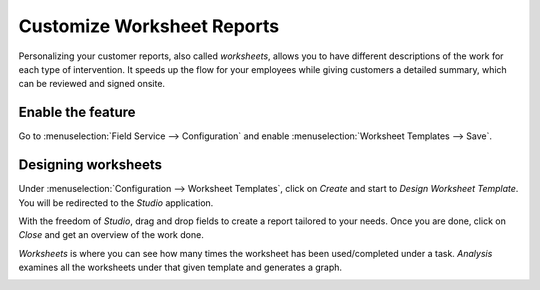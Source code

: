 ===========================
Customize Worksheet Reports
===========================
Personalizing your customer reports, also called *worksheets*, allows you to have different
descriptions of the work for each type of intervention. It speeds up the flow for your employees
while giving customers a detailed summary, which can be reviewed and signed onsite.

Enable the feature
==================
Go to :menuselection:`Field Service --> Configuration` and enable
:menuselection:`Worksheet Templates --> Save`.

.. image:: media/cc1.png
   :align: center
   :alt: Custom Worksheet in Odoo Field Service

Designing worksheets
====================
Under :menuselection:`Configuration --> Worksheet Templates`, click on *Create* and start to
*Design Worksheet Template*.
You will be redirected to the *Studio* application.

.. image:: media/cc2.png
   :align: center
   :alt: Custom Worksheet in Odoo Field Service

With the freedom of *Studio*, drag and drop fields to create a report tailored to your needs.
Once you are done, click on *Close* and get an overview of the work done.

*Worksheets* is where you can see how many times the worksheet has been used/completed under a task.
*Analysis* examines all the worksheets under that given template and generates a graph.

.. image:: media/cc3.png
   :align: center
   :alt: Custom Worksheet in Odoo Field Service

.. seealso::
   - `Studio Basics <https://www.odoo.com/slides/slide/studio-basics-710?fullscreen=1>`_
